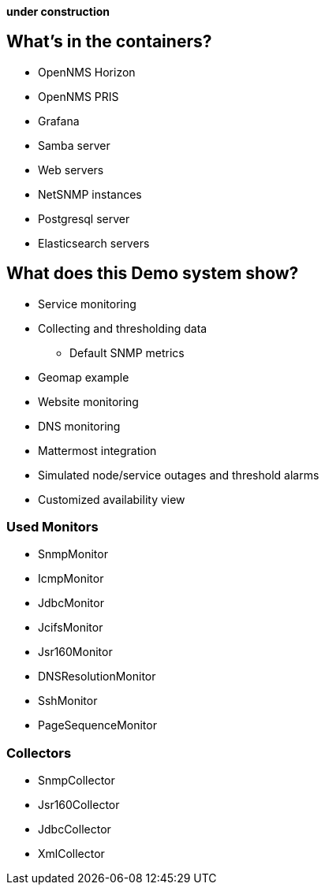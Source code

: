 **under construction**

== What's in the containers?

* OpenNMS Horizon
* OpenNMS PRIS
* Grafana
* Samba server
* Web servers
* NetSNMP instances
* Postgresql server
* Elasticsearch servers

== What does this Demo system show?

* Service monitoring
* Collecting and thresholding data 
** Default SNMP metrics
* Geomap example
* Website monitoring
* DNS monitoring
* Mattermost integration
* Simulated node/service outages and threshold alarms
* Customized availability view

=== Used Monitors

* SnmpMonitor
* IcmpMonitor
* JdbcMonitor
* JcifsMonitor
* Jsr160Monitor
* DNSResolutionMonitor
* SshMonitor
* PageSequenceMonitor

=== Collectors

* SnmpCollector
* Jsr160Collector
* JdbcCollector
* XmlCollector

